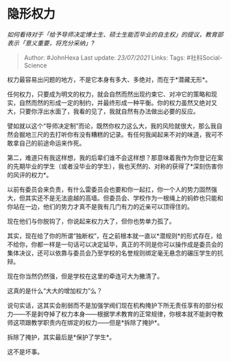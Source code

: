 * 隐形权力
  :PROPERTIES:
  :CUSTOM_ID: 隐形权力
  :END:

/如何看待对于「给予导师决定博士生、硕士生能否毕业的自主权」的提议，教育部表示「意义重要，将充分采纳」?/

#+BEGIN_QUOTE
  Author: #JohnHexa Last update: /23/07/2021/ Links: Tags:
  #社科Social-Science
#+END_QUOTE

权力最容易出问题的地方，不是它本身有多大、多绝对，而在于*潜藏无形*。

任何权力，只要成为明文的权力，就会自然而然出现约束它、对冲它的策略和现实，自然而然的形成一定的制约，并最终形成一种平衡。你的权力虽然又绝对又大，只要你浮出水面了，我看的见了，我就自然有办法做出必要的反应。

譬如就以这个“导师决定制”而论，既然你权力这么大，我的风险就很大，那么我自然会掘地三尺的去打听你有没有糟糕的记录。有任何我闻起来不对的味道，我可不敢拿自己的前途命运来作死。

第二，难道只有我这样想，我的后辈们谁不会这样想？那意味着我作为你登记在案的先期毕业的学生（或者没毕业的学生），我也天然的、对称的获得了*深刻伤害你的风评的权力*。

以前有委员会来负责，有什么雷委员会也要和你一起扛，你一个人的势力固然强大，但其实还不是无法逾越的高墙。但委员会、学校作为一根绳上的蚂蚱也只能和你站在一边，他们的势力才真不是我有几门有力的近亲可以顶得住的。

现在他们与你脱钩了，你说起来权力大了，但你也势单力孤了。

其实，现在给了你的所谓“独断权”，在之前根本就一直以*潜规则*的形式存在，给不给你，你都一样是一句话可以决定延毕，真正的不同是你可以操作成是委员会的集体决议，还可以依靠与委员会乃至学校的名誉规则绑定毫无悬念的碾压学生的抗辩。

现在你当然仍然强，但是学校在这里的牵连可大为撇清了。

这真的是什么“大大的增加权力”么？

说句实话，这其实会削弱而不是加强学阀们现在机构掩护下所无责任享有的部分权力------不是剥夺掉了权力本身------根据学术教育的正常规律，你根本就不能剥夺教师这项跟教学职责内在绑定的权力------但是*拆除了掩护*。

拆除了掩护，其实最后是*保护了学生*。

这不是坏事。
